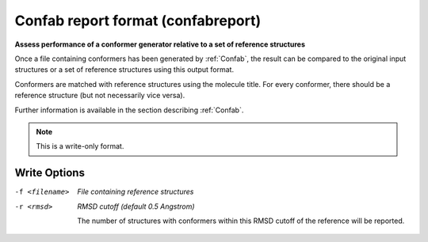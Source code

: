 .. _Confab_report_format:

Confab report format (confabreport)
===================================

**Assess performance of a conformer generator relative to a set of reference structures**


Once a file containing conformers has been generated by :ref:`Confab`,
the result can be compared to the original input structures or a set
of reference structures using this output format.

Conformers are matched with reference structures using the molecule
title. For every conformer, there should be a reference structure
(but not necessarily vice versa).

Further information is available in the section describing :ref:`Confab`.



.. note:: This is a write-only format.

Write Options
~~~~~~~~~~~~~ 

-f <filename>  *File containing reference structures*
-r <rmsd>  *RMSD cutoff (default 0.5 Angstrom)*

     The number of structures with conformers within this RMSD cutoff
     of the reference will be reported.
